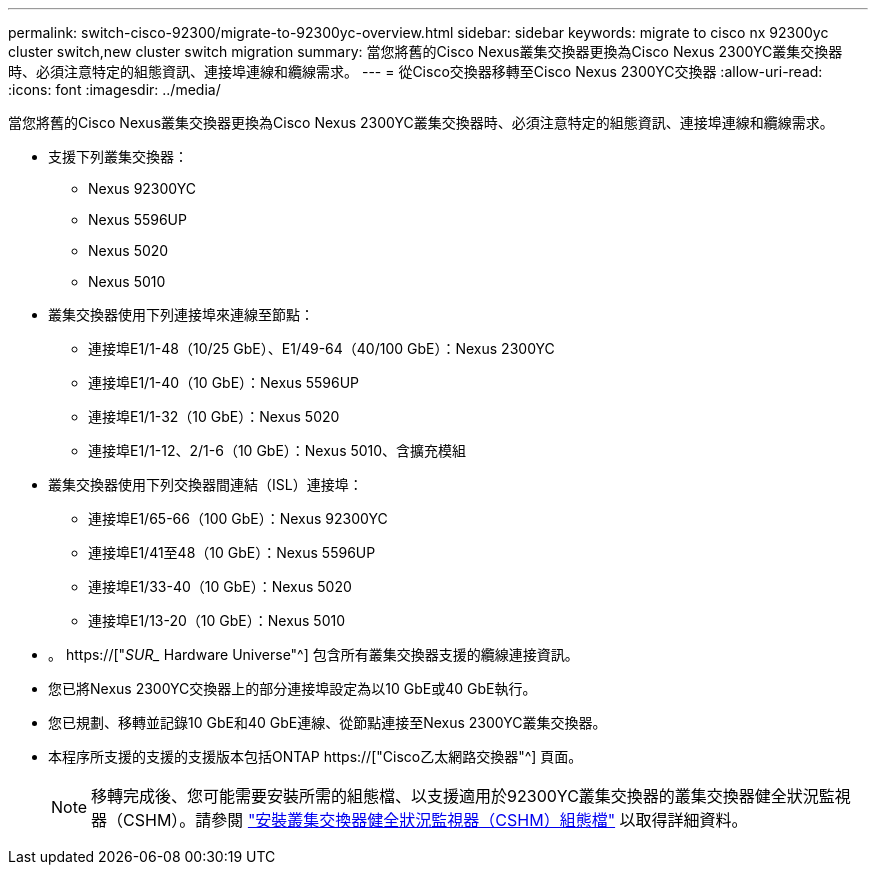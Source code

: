 ---
permalink: switch-cisco-92300/migrate-to-92300yc-overview.html 
sidebar: sidebar 
keywords: migrate to cisco nx 92300yc cluster switch,new cluster switch migration 
summary: 當您將舊的Cisco Nexus叢集交換器更換為Cisco Nexus 2300YC叢集交換器時、必須注意特定的組態資訊、連接埠連線和纜線需求。 
---
= 從Cisco交換器移轉至Cisco Nexus 2300YC交換器
:allow-uri-read: 
:icons: font
:imagesdir: ../media/


[role="lead"]
當您將舊的Cisco Nexus叢集交換器更換為Cisco Nexus 2300YC叢集交換器時、必須注意特定的組態資訊、連接埠連線和纜線需求。

* 支援下列叢集交換器：
+
** Nexus 92300YC
** Nexus 5596UP
** Nexus 5020
** Nexus 5010


* 叢集交換器使用下列連接埠來連線至節點：
+
** 連接埠E1/1-48（10/25 GbE）、E1/49-64（40/100 GbE）：Nexus 2300YC
** 連接埠E1/1-40（10 GbE）：Nexus 5596UP
** 連接埠E1/1-32（10 GbE）：Nexus 5020
** 連接埠E1/1-12、2/1-6（10 GbE）：Nexus 5010、含擴充模組


* 叢集交換器使用下列交換器間連結（ISL）連接埠：
+
** 連接埠E1/65-66（100 GbE）：Nexus 92300YC
** 連接埠E1/41至48（10 GbE）：Nexus 5596UP
** 連接埠E1/33-40（10 GbE）：Nexus 5020
** 連接埠E1/13-20（10 GbE）：Nexus 5010


* 。 https://["_SUR__ Hardware Universe"^] 包含所有叢集交換器支援的纜線連接資訊。
* 您已將Nexus 2300YC交換器上的部分連接埠設定為以10 GbE或40 GbE執行。
* 您已規劃、移轉並記錄10 GbE和40 GbE連線、從節點連接至Nexus 2300YC叢集交換器。
* 本程序所支援的支援的支援版本包括ONTAP https://["Cisco乙太網路交換器"^] 頁面。
+

NOTE: 移轉完成後、您可能需要安裝所需的組態檔、以支援適用於92300YC叢集交換器的叢集交換器健全狀況監視器（CSHM）。請參閱 link:setup-install-cshm-file.html["安裝叢集交換器健全狀況監視器（CSHM）組態檔"] 以取得詳細資料。



